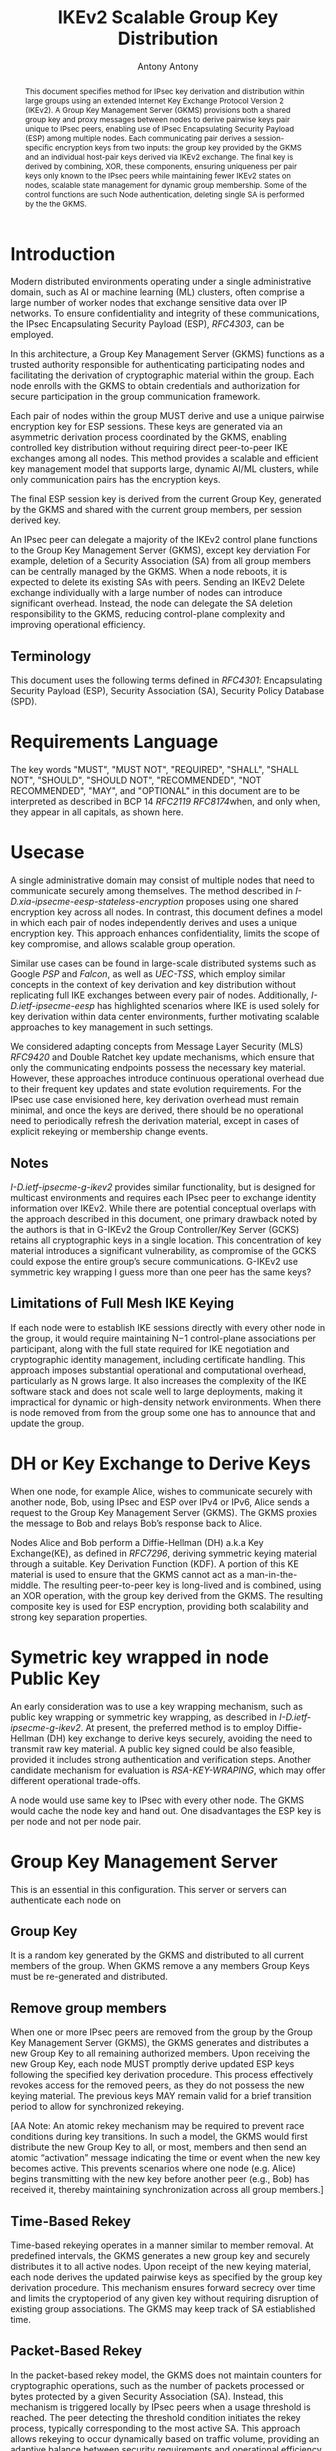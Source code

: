 # Do: title, toc:table-of-contents ::fixed-width-sections |tables
# Do: ^:sup/sub with curly -:special-strings *:emphasis
# Don't: prop:no-prop-drawers \n:preserve-linebreaks ':use-smart-quotes
#+OPTIONS: prop:nil title:t toc:t \n:nil ::t |:t ^:{} -:t *:t ':nil

#+RFC_CATEGORY: std
#+RFC_NAME: draft-antony-ipsecme-ikev2-group-key-distribution
#+RFC_VERSION: 01
#+RFC_IPR: trust200902
#+RFC_STREAM: IETF
#+RFC_XML_VERSION: 3
#+RFC_CONSENSUS: true

#+TITLE: IKEv2 Scalable Group Key Distribution
#+RFC_SHORT_TITLE: IKEv2 Key Distribution
#+AUTHOR: Antony Antony
#+EMAIL: antony.antony@secunet.com
#+AFFILIATION: secunet Security Networks AG
#+RFC_SHORT_ORG: secunet
#+RFC_ADD_AUTHOR: ("Steffen Klassert" "steffen.klassert@secunet.com" ("secunet" "secunet Security Networks AG"))
#+RFC_AREA: Internet
#+RFC_WORKGROUP: IP Security Maintenance and Extensions


#+begin_abstract
This document specifies method for IPsec key derivation and
distribution within large groups using an extended Internet Key Exchange
Protocol Version 2 (IKEv2). A Group Key Management Server (GKMS)
provisions both a shared group key and proxy messages between nodes
to derive pairwise keys pair unique to IPsec peers, enabling use of
IPsec Encapsulating Security Payload (ESP) among
multiple nodes. Each communicating pair derives a session-specific
encryption keys from two inputs: the group key provided by the GKMS
and an individual host-pair keys derived via IKEv2 exchange.
The final key is derived by combining, XOR, these
components, ensuring uniqueness per pair keys only known to the IPsec
peers while maintaining fewer IKEv2 states on nodes, scalable state
management for dynamic group membership. Some of the control functions
are such Node authentication, deleting single SA is performed by the
the GKMS.
#+end_abstract

#+RFC_KEYWORDS: ("IPsec" "ESP" "IKEv2")

* Introduction
Modern distributed environments operating under a single
administrative domain, such as AI or machine learning (ML) clusters,
often comprise a large number of worker nodes that exchange sensitive
data over IP networks. To ensure confidentiality and integrity of
these communications, the IPsec Encapsulating Security Payload (ESP),
[[RFC4303]], can be employed.

In this architecture, a Group Key Management Server (GKMS) functions
as a trusted authority responsible for authenticating participating
nodes and facilitating the derivation of cryptographic material within
the group. Each node enrolls with the GKMS to obtain credentials and
authorization for secure participation in the group communication
framework.

Each pair of nodes within the group MUST derive and use a unique
pairwise encryption key for ESP sessions. These keys are generated via
an asymmetric derivation process coordinated by the GKMS, enabling
controlled key distribution without requiring direct peer-to-peer IKE
exchanges among all nodes. This method provides a scalable and
efficient key management model that supports large, dynamic AI/ML
clusters, while only communication pairs has the encryption keys.

The final ESP session key is derived from the current Group Key,
generated by the GKMS and shared with the current group members,
per session derived key.

An IPsec peer can delegate a majority of the IKEv2 control plane
functions to the Group Key Management Server (GKMS), except key
derviation For example, deletion of a Security Association (SA) from
all group members can be centrally managed by the GKMS. When a node
reboots, it is expected to delete its existing SAs with peers.
Sending an IKEv2 Delete exchange individually with a large number of
nodes can introduce significant overhead. Instead, the node can
delegate the SA deletion responsibility to the GKMS, reducing
control-plane complexity and improving operational efficiency.

** Terminology

This document uses the following terms defined in [[RFC4301]]:
Encapsulating Security Payload (ESP), Security Association (SA),
Security Policy Database (SPD).

* Requirements Language

The key words "MUST", "MUST NOT", "REQUIRED", "SHALL", "SHALL NOT",
"SHOULD", "SHOULD NOT", "RECOMMENDED", "NOT RECOMMENDED", "MAY", and
"OPTIONAL" in this document are to be interpreted as described in BCP
14 [[RFC2119]] [[RFC8174]]when, and only when, they appear in all
capitals, as shown here.


* Usecase
A single administrative domain may consist of multiple nodes that need
to communicate securely among themselves. The method described in
[[I-D.xia-ipsecme-eesp-stateless-encryption]] proposes using one
shared encryption key across all nodes. In contrast, this document
defines a model in which each pair of nodes independently derives and
uses a unique encryption key. This approach enhances confidentiality,
limits the scope of key compromise, and allows scalable group
operation.

Similar use cases can be found in large-scale distributed systems
such as Google [[PSP]] and [[Falcon]], as well as [[UEC-TSS]], which
employ similar concepts in the context of key derivation and key
distribution without replicating full IKE exchanges between every
pair of nodes.  Additionally, [[I-D.ietf-ipsecme-eesp]] has
highlighted scenarios where IKE is used solely for key derivation
within data center environments, further motivating scalable approaches
to key management in such settings.

We considered adapting concepts from Message Layer Security (MLS)
[[RFC9420]] and Double Ratchet key update mechanisms, which ensure
that only the communicating endpoints possess the necessary key
material. However, these approaches introduce continuous operational
overhead due to their frequent key updates and state evolution
requirements. For the IPsec use case envisioned here, key derivation
overhead must remain minimal, and once the keys are derived, there
should be no operational need to periodically refresh the derivation
material, except in cases of explicit rekeying or membership change
events.


** Notes
[[I-D.ietf-ipsecme-g-ikev2]] provides similar functionality, but is
designed for multicast environments and requires each IPsec peer to
exchange identity information over IKEv2. While there are potential
conceptual overlaps with the approach described in this document, one
primary drawback noted by the authors is that in G-IKEv2 the Group
Controller/Key Server (GCKS) retains all cryptographic keys in a
single location. This concentration of key material introduces a
significant vulnerability, as compromise of the GCKS could expose the
entire group’s secure communications. G-IKEv2 use symmetric key
wrapping I guess more than one peer has the same keys?


** Limitations of Full Mesh IKE Keying
If each node were to establish IKE sessions directly with every other
node in the group, it would require maintaining N−1 control-plane
associations per participant, along with the full state required for
IKE negotiation and cryptographic identity management, including
certificate handling. This approach imposes substantial operational
and computational overhead, particularly as N grows large. It also
increases the complexity of the IKE software stack and does not scale
well to large deployments, making it impractical for dynamic or
high-density network environments. When there is node removed from
from the group some one has to announce that and update the group.


* DH or Key Exchange to Derive Keys

When one node, for example Alice, wishes to communicate securely with
another node, Bob, using IPsec and ESP over IPv4 or IPv6, Alice sends a
request to the Group Key Management Server (GKMS). The GKMS proxies
the message to Bob and relays Bob’s response back to Alice.

Nodes Alice and Bob perform a Diffie-Hellman (DH) a.k.a Key
Exchange(KE), as defined in [[RFC7296]], deriving symmetric keying
material through a suitable.
Key Derivation Function (KDF). A portion of this KE material is used
to ensure that the GKMS cannot act as a man-in-the-middle. The
resulting peer-to-peer key is long-lived and is combined, using an
XOR operation, with the group key derived from the GKMS.
The resulting composite key is used for ESP encryption, providing both
scalability and strong key separation properties.

* Symetric key wrapped in node Public Key

An early consideration was to use a key wrapping mechanism, such as
public key wrapping or symmetric key wrapping, as described in
[[I-D.ietf-ipsecme-g-ikev2]].  At present, the preferred method is
to employ Diffie-Hellman (DH) key exchange to derive keys securely,
avoiding the need to transmit raw key material. A public key signed
could be also feasible, provided it includes strong authentication and
verification steps. Another candidate mechanism for evaluation is
[[RSA-KEY-WRAPING]], which may offer different operational trade-offs.

A node would use same key to IPsec with every other node.
The GKMS would cache the node key and hand out.  One disadvantages
the ESP key is per node and not per node pair.

* Group Key Management Server

This is an essential in this configuration.  This server or servers can
authenticate each node on

** Group Key
It is a random key generated by the GKMS and distributed to all current
members of the group. When GKMS remove a any members Group Keys must be
re-generated and distributed.

** Remove group members
When one or more IPsec peers are removed from the group by the Group
Key Management Server (GKMS), the GKMS generates and distributes a new
Group Key to all remaining authorized members. Upon receiving the new
Group Key, each node MUST promptly derive updated ESP keys following
the specified key derivation procedure. This process effectively
revokes access for the removed peers, as they do not possess the new
keying material. The previous keys MAY remain valid for a brief
transition period to allow for synchronized rekeying.

[AA Note: An atomic rekey mechanism may be required to prevent
race conditions during key transitions. In such a model, the GKMS
would first distribute the new Group Key to all, or most, members and
then send an atomic “activation” message indicating the time or event when the
new key becomes active. This prevents scenarios where one node (e.g.
Alice) begins transmitting with the new key before another peer (e.g.,
Bob) has received it, thereby maintaining synchronization across all
group members.]

** Time-Based Rekey
Time-based rekeying operates in a manner similar to member removal.
At predefined intervals, the GKMS generates a new group key and
securely distributes it to all active nodes. Upon receipt of the
new keying material, each node derives the
updated pairwise keys as specified by the group key derivation
procedure. This mechanism ensures forward secrecy over time and limits
the cryptoperiod of any given key without requiring disruption of
existing group associations. The GKMS may keep track of SA
estiablished time.

** Packet-Based Rekey
In the packet-based rekey model, the GKMS does not maintain counters
for cryptographic operations, such as the number of packets processed
or bytes protected by a given Security Association (SA). Instead, this
mechanism is triggered locally by IPsec peers when a usage threshold
is reached. The peer detecting the threshold condition initiates the
rekey process, typically corresponding to the most active SA. This
approach allows rekeying to occur dynamically based on traffic volume,
providing an adaptive balance between security requirements and
operational efficiency.

** Adding a new member:
When adding new member the GKMS would share the current Group Key
with the new Group member. Also share policies such as, DH/KE
parameters. ESP crypto suite. KE groups will be an ordered list
with first elemnt used to initiate Key Exchange (KE), [[RFC9370]] and
[[RFC7296]].

** GKMS Redundancy

The GKMS service within an administrative domain may be deployed in a
redundant configuration to enhance both scalability and availability.
Multiple GKMS instances can operate in parallel, enabling load
distribution and fault tolerance. To maintain consistent cryptographic
state across the domain, all GKMS instances MUST share the same set of
Group Keys and associated management information. This ensures that
any node can securely obtain or refresh keying material from any
available GKMS without disruption to established security associations.

* Node

** Memory estimations
Each IPsec Peer which would like to send and receive ESP would have
save 2 * N Keys minimum, for uninterrupted messages during Rekey
and removal group member the node would have store 4 * Keys.

#+caption: Memory used for key storage
#+name: comparison-of-memrory-ussage
|----------------------------------------------+------------------------------+---------------+
| [[PSP]]                                      | NIC Masterer Key + N send keys| un specified |
| IKEv2 [[RFC7296]]                            | 2 x N or 4 x N(during rekey)   | IKEv2       |
| GKMS, this draft                             | ??                            |  ??          |
| [[UEC-TSS]]                                  | ??                            |  ??          |
| [[I-D.xia-ipsecme-eesp-stateless-encryption]] | 2 Keys shared with group seerver|??         |
|----------------------------------------------+------------------------------+---------------+

** Scaling of messages
Each pair of node need one Round Trip Time to derive keys.
While the IKEv2 and ESP parameters are choosen by the GKMS server.

* Node deleting SA

[AA NOTE we still have to work out the details]
An IKEv2 IPsec peer is typically required to send Delete messages to
each IKEv2 peer to cleanly terminate Security Associations (SAs),
waiting for responses and retransmitting if necessary in case of
message loss. This process, mandated for protocol [[RFC7296]]
robustness, can introduce significant operational complexity and
delay, particularly in large group environments.

As an alternative, the node may delegate SA deletion to the
GKMS. In this model, the node transmits a list of IPsec peers and
their corresponding SPIs to the GKMS, which then coordinates sending
Delete messages to each peer. This centralization streamlines control
plane operations and reduces overhead for individual nodes.

* Operational Considerations

Message scalability for large number of nodes in the group think of
thousands to possibly millions of nodes.
Number of messages exchanges to derive unique key.

* Acknowledgments

ACKs TBD

* Security Considerations

TBD

* Normative References

** RFC2119
** RFC4301
** RFC4303
** RFC7296
** RFC8174
** RFC9370

* Informative References

** RFC9420
** I-D.xia-ipsecme-eesp-stateless-encryption
** I-D.ietf-ipsecme-g-ikev2
** I-D.ietf-ipsecme-eesp

** RSA-KEY-WRAPING
:PROPERTIES:
:REF_TARGET: https://cloud.google.com/kms/docs/key-wrapping#rsaes_oaep_sha_1_2_aes_kwp
:REF_TITLE: Key wrapping
:REF_ORG: Google
:END:

** PSP
:PROPERTIES:
:REF_TARGET: https://github.com/google/psp/blob/main/doc/PSP_Arch_Spec.pdf
:REF_TITLE: PSP Architecture Specification
:REF_ORG: Google
:END:

** UEC-TSS
:PROPERTIES:
:REF_TARGET: https://ultraethernet.org/wp-content/uploads/sites/20/2025/10/UE-Specification-1.0.1.pdf
:REF_TITLE: Ultra Ethernet Specification v1.0.1
:REF_ORG: Ultra Ethernet Consortium
:END:

** Falcon
:PROPERTIES:
:REF_TARGET: https://netdevconf.info/0x18/docs/netdev-0x18-paper43-talk-slides/Introduction%20to%20Falcon%20Reliable%20Transport.pdf
:REF_TITLE: Google Falcon
:REF_ORG: Google
:END:

* Additional Stuff

TBD
